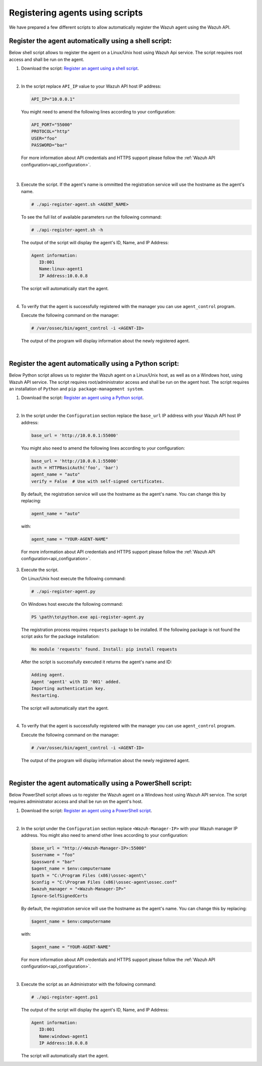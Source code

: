 .. Copyright (C) 2019 Wazuh, Inc.

.. _restful-api-register-script:

Registering agents using scripts
================================

We have prepared a few different scripts to allow automatically register the Wazuh agent using the Wazuh API.

Register the agent automatically using a shell script:
^^^^^^^^^^^^^^^^^^^^^^^^^^^^^^^^^^^^^^^^^^^^^^^^^^^^^^
Below shell script allows to register the agent on a Linux/Unix host using Wazuh Api service. The script requires root access and shall be run on the agent.

1. Download the script:  `Register an agent using a shell script <https://raw.githubusercontent.com/wazuh/wazuh-api/3.9/examples/api-register-agent.sh>`_.

|

2. In the script replace ``API_IP`` value to your Wazuh API host IP address:

  .. code-block:: console

    API_IP="10.0.0.1"

  You might need to amend the following lines according to your configuration:

  .. code-block:: console

    API_PORT="55000"
    PROTOCOL="http"
    USER="foo"
    PASSWORD="bar"

  For more information about API credentials and HTTPS support please follow the :ref:`Wazuh API configuration<api_configuration>`.

|

3. Execute the script. If the agent's name is ommitted the registration service will use the hostname as the agent's name.

   .. code-block:: console

     # ./api-register-agent.sh <AGENT_NAME>

   To see the full list of available parameters run the following command:

   .. code-block:: console

     # ./api-register-agent.sh -h

   The output of the script will display the agent's ID, Name, and IP Address:

   .. code-block:: console

     Agent information:
        ID:001
        Name:linux-agent1
        IP Address:10.0.0.8

   The script will automatically start the agent.

   |

4. To verify that the agent is successfully registered with the manager you can use ``agent_control`` program.

   Execute the following command on the manager:

   .. code-block:: console

     # /var/ossec/bin/agent_control -i <AGENT-ID>

   The output of the program will display information about the newly registered agent.

   |

Register the agent automatically using a Python script:
^^^^^^^^^^^^^^^^^^^^^^^^^^^^^^^^^^^^^^^^^^^^^^^^^^^^^^^

Below Python script allows us to register the Wazuh agent on a Linux/Unix host, as well as on a Windows host, using Wazuh API service. The script requires root/administrator access and shall be run on the agent host.
The script requires an installation of ``Python`` and ``pip package-management system``.

1. Download the script: `Register an agent using a Python script <https://raw.githubusercontent.com/wazuh/wazuh-api/3.9/examples/api-register-agent.py>`_.

   |

2. In the script under the ``Configuration`` section replace the ``base_url`` IP address with your Wazuh API host IP address:

  .. code-block:: console

    base_url = 'http://10.0.0.1:55000'

  You might also need to amend the following lines according to your configuration:

  .. code-block:: console

    base_url = 'http://10.0.0.1:55000'
    auth = HTTPBasicAuth('foo', 'bar')
    agent_name = "auto"
    verify = False  # Use with self-signed certificates.

  By default, the registration service will use the hostname as the agent's name. You can change this by replacing:

  .. code-block:: console

    agent_name = "auto"

  with:

  .. code-block:: console

    agent_name = "YOUR-AGENT-NAME"

  For more information about API credentials and HTTPS support please follow the :ref:`Wazuh API configuration<api_configuration>`.

3. Execute the script.

   On Linux/Unix host execute the following command:

   .. code-block:: console

     # ./api-register-agent.py

   On Windows host execute the following command:

   .. code-block:: console

     PS \path\to\python.exe api-register-agent.py

   The registration process requires ``requests`` package to be installed. If the following package is not found the script asks for the package installation:

   .. code-block:: console

     No module 'requests' found. Install: pip install requests

   After the script is successfully executed it returns the agent's name and ID:

   .. code-block:: console

     Adding agent.
     Agent 'agent1' with ID '001' added.
     Importing authentication key.
     Restarting.

   The script will automatically start the agent.

   |

4. To verify that the agent is successfully registered with the manager you can use ``agent_control`` program.

   Execute the following command on the manager:

   .. code-block:: console

     # /var/ossec/bin/agent_control -i <AGENT-ID>

   The output of the program will display information about the newly registered agent.

   |

Register the agent automatically using a PowerShell script:
^^^^^^^^^^^^^^^^^^^^^^^^^^^^^^^^^^^^^^^^^^^^^^^^^^^^^^^^^^^

Below PowerShell script allows us to register the Wazuh agent on a Windows host using Wazuh API service. The script requires administrator access and shall be run on the agent's host.

1. Download the script: `Register an agent using a PowerShell script <https://raw.githubusercontent.com/wazuh/wazuh-api/3.9/examples/api-register-agent.ps1>`_.

|

2. In the script under the ``Configuration`` section replace ``<Wazuh-Manager-IP>`` with your Wazuh manager IP address. You might also need to amend other lines according to your configuration:

   .. code-block:: console

     $base_url = "http://<Wazuh-Manager-IP>:55000"
     $username = "foo"
     $password = "bar"
     $agent_name = $env:computername
     $path = "C:\Program Files (x86)\ossec-agent\"
     $config = "C:\Program Files (x86)\ossec-agent\ossec.conf"
     $wazuh_manager = "<Wazuh-Manager-IP>"
     Ignore-SelfSignedCerts

   By default, the registration service will use the hostname as the agent's name. You can change this by replacing:

   .. code-block:: console

     $agent_name = $env:computername

   with:

   .. code-block:: console

     $agent_name = "YOUR-AGENT-NAME"


   For more information about API credentials and HTTPS support please follow the :ref:`Wazuh API configuration<api_configuration>`.

   |

3. Execute the script as an Administrator with the following command:

   .. code-block:: console

     # ./api-register-agent.ps1

   The output of the script will display the agent's ID, Name, and IP Address:

   .. code-block:: console

     Agent information:
        ID:001
        Name:windows-agent1
        IP Address:10.0.0.8

   The script will automatically start the agent.
